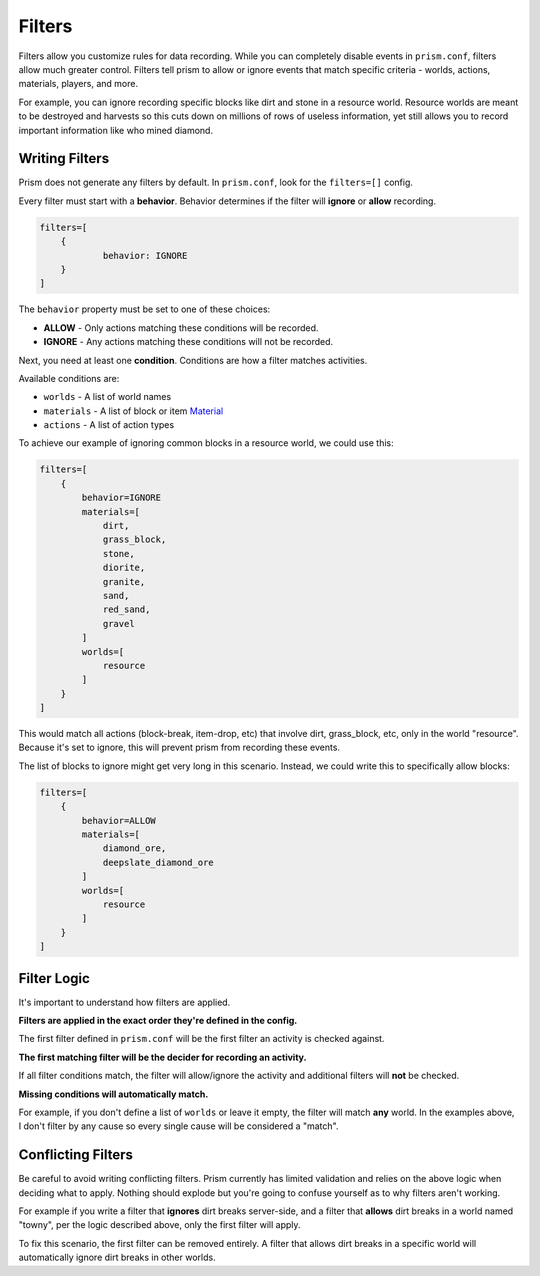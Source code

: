 Filters
=======

Filters allow you customize rules for data recording. While you can completely disable events in ``prism.conf``, filters allow much greater control. Filters tell prism to allow or ignore events that match specific criteria - worlds, actions, materials, players, and more.

For example, you can ignore recording specific blocks like dirt and stone in a resource world. Resource worlds are meant to be destroyed and harvests so this cuts down on millions of rows of useless information, yet still allows you to record important information like who mined diamond.

.. _writing:

Writing Filters
---------------

Prism does not generate any filters by default. In ``prism.conf``, look for the ``filters=[]`` config.

Every filter must start with a **behavior**. Behavior determines if the filter will **ignore** or **allow** recording.

.. code-block::

	filters=[
	    {
		    behavior: IGNORE
	    }
	]

The ``behavior`` property must be set to one of these choices:

* **ALLOW** - Only actions matching these conditions will be recorded.
* **IGNORE** - Any actions matching these conditions will not be recorded.

Next, you need at least one **condition**. Conditions are how a filter matches activities.

Available conditions are:

* ``worlds`` - A list of world names
* ``materials`` - A list of block or item `Material <https://hub.spigotmc.org/javadocs/bukkit/org/bukkit/Material.html>`_
* ``actions`` - A list of action types

To achieve our example of ignoring common blocks in a resource world, we could use this:

.. code-block::

	filters=[
	    {
	        behavior=IGNORE
	        materials=[
	            dirt,
	            grass_block,
	            stone,
	            diorite,
	            granite,
	            sand,
	            red_sand,
	            gravel
	        ]
	        worlds=[
	            resource
	        ]
	    }
	]

This would match all actions (block-break, item-drop, etc) that involve dirt, grass_block, etc, only in the world "resource". Because it's set to ignore, this will prevent prism from recording these events. 

The list of blocks to ignore might get very long in this scenario. Instead, we could write this to specifically allow blocks:

.. code-block::

	filters=[
	    {
	        behavior=ALLOW
	        materials=[
	            diamond_ore,
	            deepslate_diamond_ore
	        ]
	        worlds=[
	            resource
	        ]
	    }
	]


.. _logic:

Filter Logic
------------

It's important to understand how filters are applied.

**Filters are applied in the exact order they're defined in the config.**

The first filter defined in ``prism.conf`` will be the first filter an activity is checked against.


**The first matching filter will be the decider for recording an activity.**

If all filter conditions match, the filter will allow/ignore the activity and additional filters will **not** be checked.


**Missing conditions will automatically match.**

For example, if you don't define a list of ``worlds`` or leave it empty, the filter will match **any** world. In the examples above, I don't filter by any cause so every single cause will be considered a "match".


.. _conflicting:

Conflicting Filters
-------------------

Be careful to avoid writing conflicting filters. Prism currently has limited validation and relies on the above logic when deciding what to apply. Nothing should explode but you're going to confuse yourself as to why filters aren't working.

For example if you write a filter that **ignores** dirt breaks server-side, and a filter that **allows** dirt breaks in a world named "towny", per the logic described above, only the first filter will apply.

To fix this scenario, the first filter can be removed entirely. A filter that allows dirt breaks in a specific world will automatically ignore dirt breaks in other worlds.